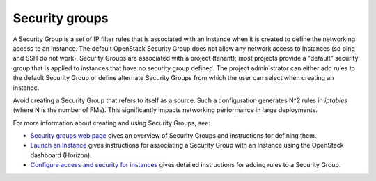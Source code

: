 
.. _security-groups-term:

Security groups
---------------

A Security Group is a set of IP filter rules
that is associated with an instance when it is created
to define the networking access to an instance.
The default OpenStack Security Group does not allow
any network access to Instances
(so ping and SSH do not work).
Security Groups are associated with a project (tenant);
most projects provide a "default" security group
that is applied to instances that have no security group defined.
The project administrator can either add rules
to the default Security Group
or define alternate Security Groups
from which the user can select when creating an instance.

Avoid creating a Security Group that refers to itself as a source.
Such a configuration generates N^2 rules in *iptables*
(where N is the number of FMs).
This significantly impacts networking performance in large deployments.

For more information about creating and using Security Groups, see:

- `Security groups web page <http://docs.openstack.org/trunk/openstack-ops/content/security_groups.html>`_
  gives an overview of Security Groups
  and instructions for defining them.

- `Launch an Instance <http://docs.openstack.org/user-guide/content/dashboard_launch_instances_from_image.html>`_
  gives instructions for associating a Security Group with an Instance
  using the OpenStack dashboard (Horizon).

- `Configure access and security for instances <http://docs.openstack.org/user-guide/content/Launching_Instances_using_Dashboard.html#security_groups_add_rule>`_
  gives detailed instructions for adding rules to a Security Group.


